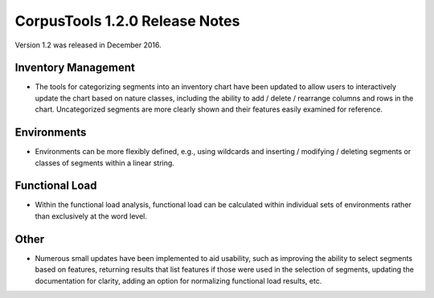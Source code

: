 CorpusTools 1.2.0 Release Notes
*******************************

Version 1.2 was released in December 2016. 

Inventory Management
====================

* The tools for categorizing segments into an inventory chart have been updated to allow users to interactively update the chart based on nature classes, including the ability to add / delete / rearrange columns and rows in the chart. Uncategorized segments are more clearly shown and their features easily examined for reference.


Environments
============
* Environments can be more flexibly defined, e.g., using wildcards and inserting / modifying / deleting segments or classes of segments within a linear string. 


Functional Load
===============
* Within the functional load analysis, functional load can be calculated within individual sets of environments rather than exclusively at the word level.


Other
=====

* Numerous small updates have been implemented to aid usability, such as improving the ability to select segments based on features, returning results that list features if those were used in the selection of segments, updating the documentation for clarity, adding an option for normalizing functional load results, etc.

